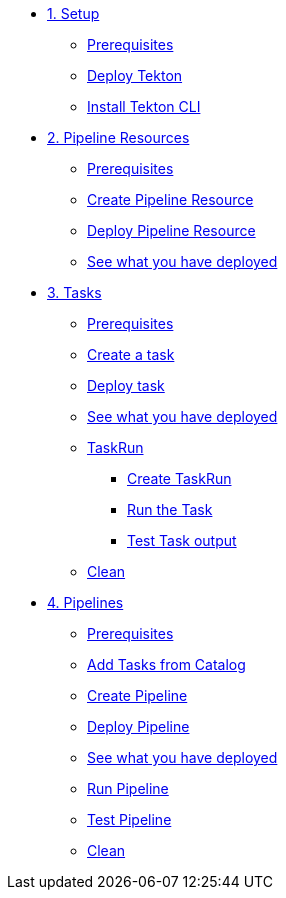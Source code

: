 * xref:01-setup.adoc[1. Setup]
** xref:01-setup.adoc#tekton-prerequisites[Prerequisites]
** xref:01-setup.adoc#deploy-tekton[Deploy Tekton]
** xref:01-setup.adoc#install-tekton-cli[Install Tekton CLI]

* xref:02-pipeline-resources.adoc[2. Pipeline Resources]
** xref:02-pipeline-resources.adoc#tekton-res-prerequisite[Prerequisites]
** xref:02-pipeline-resources.adoc#tekton-res-create[Create Pipeline Resource]
** xref:02-pipeline-resources.adoc#tekton-res-deploy[Deploy Pipeline Resource]
** xref:02-pipeline-resources.adoc#tkn-see-what-you-have-deployed[See what you have deployed]

* xref:03-tasks.adoc[3. Tasks]
** xref:03-tasks.adoc#tekton-task-prerequisite[Prerequisites]
** xref:03-tasks.adoc#tekton-task-create[Create a task]
** xref:03-tasks.adoc#tekton-task-deploy[Deploy task]
**  xref:03-tasks.adoc#tkn-see-what-you-have-deployed[See what you have deployed]
**  xref:03-tasks.adoc#tekton-task-run[TaskRun]
***  xref:03-tasks.adoc#tekton-task-run-create[Create TaskRun]
***  xref:03-tasks.adoc#tekton-task-run-run[Run the Task]
***  xref:03-tasks.adoc#tekton-test-task-output[Test Task output]
**  xref:03-tasks.adoc#tekton-task-cleanup[Clean]

* xref:04-pipelines.adoc[4. Pipelines]
** xref:04-pipelines.adoc#tekton-task-prerequisite[Prerequisites]
** xref:04-pipelines.adoc#tekton-add-tasks[Add Tasks from Catalog]
** xref:04-pipelines.adoc#tekton-pipeline-create[Create Pipeline]
** xref:04-pipelines.adoc#tekton-pipeline-deploy[Deploy Pipeline]
**  xref:04-pipelines.adoc#tkn-see-what-you-have-deployed[See what you have deployed]
** xref:04-pipelines.adoc#tekton-pipeline-run[Run Pipeline]
** xref:04-pipelines.adoc#tekton-test-pipeline[Test Pipeline]
** xref:04-pipelines.adoc#tekton-pipeline-cleanup[Clean]
